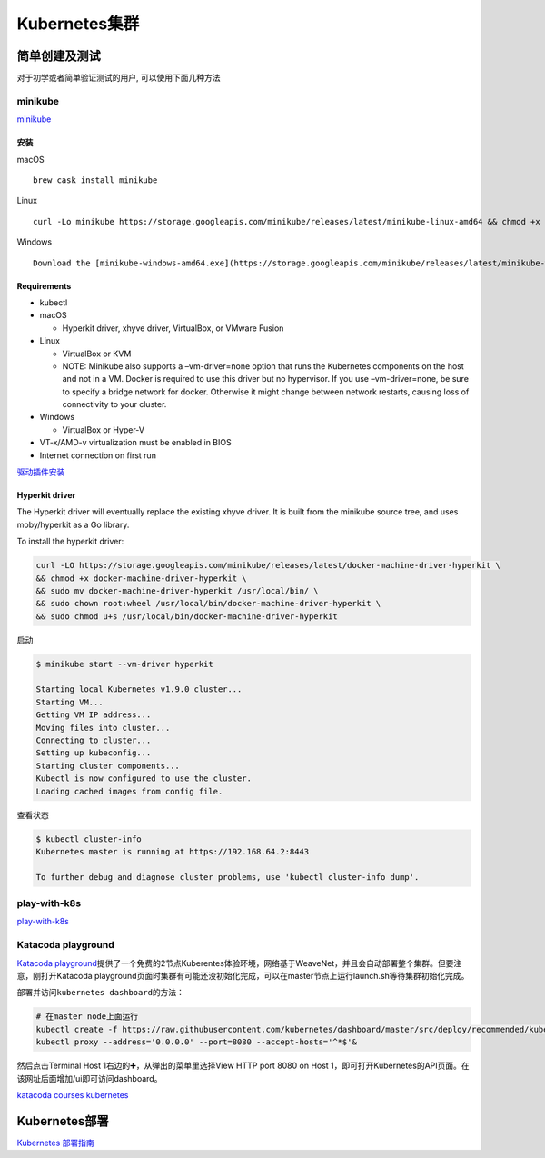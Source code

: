 Kubernetes集群
==============

简单创建及测试
--------------

对于初学或者简单验证测试的用户, 可以使用下面几种方法

minikube
~~~~~~~~

`minikube <https://github.com/kubernetes/minikube>`__

安装
^^^^

macOS

::

    brew cask install minikube

Linux

::

    curl -Lo minikube https://storage.googleapis.com/minikube/releases/latest/minikube-linux-amd64 && chmod +x minikube && sudo mv minikube /usr/local/bin/

Windows

::

    Download the [minikube-windows-amd64.exe](https://storage.googleapis.com/minikube/releases/latest/minikube-windows-amd64.exe) file, rename it to `minikube.exe` and add it to your path.

Requirements
^^^^^^^^^^^^

-  kubectl
-  macOS

   -  Hyperkit driver, xhyve driver, VirtualBox, or VMware Fusion

-  Linux

   -  VirtualBox or KVM
   -  NOTE: Minikube also supports a –vm-driver=none option that runs
      the Kubernetes components on the host and not in a VM. Docker is
      required to use this driver but no hypervisor. If you use
      –vm-driver=none, be sure to specify a bridge network for docker.
      Otherwise it might change between network restarts, causing loss
      of connectivity to your cluster.

-  Windows

   -  VirtualBox or Hyper-V

-  VT-x/AMD-v virtualization must be enabled in BIOS
-  Internet connection on first run

`驱动插件安装 <https://github.com/kubernetes/minikube/blob/master/docs/drivers.md>`__

Hyperkit driver
^^^^^^^^^^^^^^^

The Hyperkit driver will eventually replace the existing xhyve driver.
It is built from the minikube source tree, and uses moby/hyperkit as a
Go library.

To install the hyperkit driver:

.. code:: shell

    curl -LO https://storage.googleapis.com/minikube/releases/latest/docker-machine-driver-hyperkit \
    && chmod +x docker-machine-driver-hyperkit \
    && sudo mv docker-machine-driver-hyperkit /usr/local/bin/ \
    && sudo chown root:wheel /usr/local/bin/docker-machine-driver-hyperkit \
    && sudo chmod u+s /usr/local/bin/docker-machine-driver-hyperkit

启动

.. code:: shell

    $ minikube start --vm-driver hyperkit

    Starting local Kubernetes v1.9.0 cluster...
    Starting VM...
    Getting VM IP address...
    Moving files into cluster...
    Connecting to cluster...
    Setting up kubeconfig...
    Starting cluster components...
    Kubectl is now configured to use the cluster.
    Loading cached images from config file.

查看状态

.. code:: shell

    $ kubectl cluster-info
    Kubernetes master is running at https://192.168.64.2:8443

    To further debug and diagnose cluster problems, use 'kubectl cluster-info dump'.

play-with-k8s
~~~~~~~~~~~~~

`play-with-k8s <https://labs.play-with-k8s.com/>`__

Katacoda playground
~~~~~~~~~~~~~~~~~~~

`Katacoda
playground <https://www.katacoda.com/courses/kubernetes/playground>`__\ 提供了一个免费的2节点Kuberentes体验环境，网络基于WeaveNet，并且会自动部署整个集群。但要注意，刚打开Katacoda
playground页面时集群有可能还没初始化完成，可以在master节点上运行launch.sh等待集群初始化完成。

部署并访问\ ``kubernetes dashboard``\ 的方法：

.. code:: shell

    # 在master node上面运行
    kubectl create -f https://raw.githubusercontent.com/kubernetes/dashboard/master/src/deploy/recommended/kubernetes-dashboard.yaml
    kubectl proxy --address='0.0.0.0' --port=8080 --accept-hosts='^*$'&

然后点击Terminal Host 1右边的➕，从弹出的菜单里选择View HTTP port 8080 on
Host
1，即可打开Kubernetes的API页面。在该网址后面增加/ui即可访问dashboard。

`katacoda courses
kubernetes <https://www.katacoda.com/courses/kubernetes>`__

Kubernetes部署
--------------

`Kubernetes
部署指南 <https://github.com/feiskyer/kubernetes-handbook/blob/master/deploy/index.md>`__
